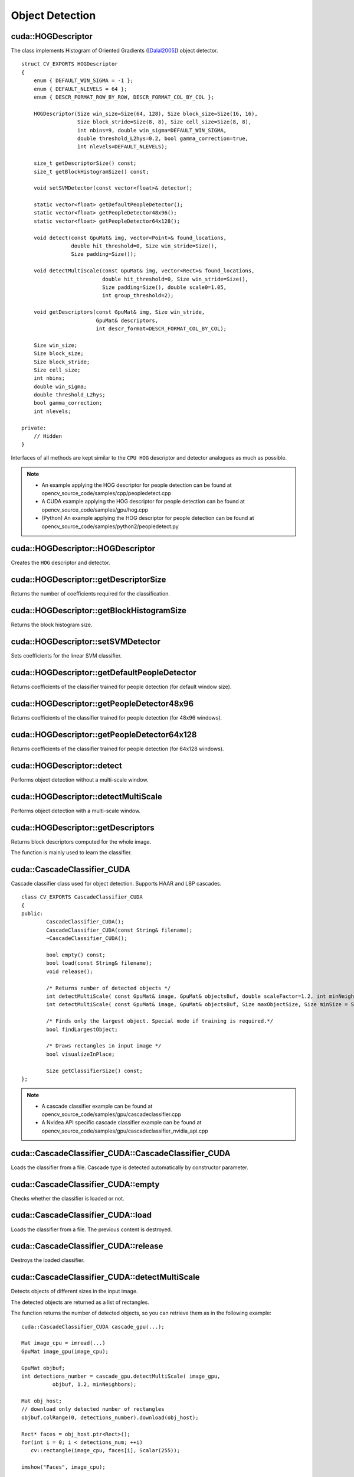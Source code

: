 Object Detection
================

.. highlight:: cpp



cuda::HOGDescriptor
-------------------
.. ocv:struct:: cuda::HOGDescriptor

The class implements Histogram of Oriented Gradients ([Dalal2005]_) object detector. ::

    struct CV_EXPORTS HOGDescriptor
    {
        enum { DEFAULT_WIN_SIGMA = -1 };
        enum { DEFAULT_NLEVELS = 64 };
        enum { DESCR_FORMAT_ROW_BY_ROW, DESCR_FORMAT_COL_BY_COL };

        HOGDescriptor(Size win_size=Size(64, 128), Size block_size=Size(16, 16),
                      Size block_stride=Size(8, 8), Size cell_size=Size(8, 8),
                      int nbins=9, double win_sigma=DEFAULT_WIN_SIGMA,
                      double threshold_L2hys=0.2, bool gamma_correction=true,
                      int nlevels=DEFAULT_NLEVELS);

        size_t getDescriptorSize() const;
        size_t getBlockHistogramSize() const;

        void setSVMDetector(const vector<float>& detector);

        static vector<float> getDefaultPeopleDetector();
        static vector<float> getPeopleDetector48x96();
        static vector<float> getPeopleDetector64x128();

        void detect(const GpuMat& img, vector<Point>& found_locations,
                    double hit_threshold=0, Size win_stride=Size(),
                    Size padding=Size());

        void detectMultiScale(const GpuMat& img, vector<Rect>& found_locations,
                              double hit_threshold=0, Size win_stride=Size(),
                              Size padding=Size(), double scale0=1.05,
                              int group_threshold=2);

        void getDescriptors(const GpuMat& img, Size win_stride,
                            GpuMat& descriptors,
                            int descr_format=DESCR_FORMAT_COL_BY_COL);

        Size win_size;
        Size block_size;
        Size block_stride;
        Size cell_size;
        int nbins;
        double win_sigma;
        double threshold_L2hys;
        bool gamma_correction;
        int nlevels;

    private:
        // Hidden
    }


Interfaces of all methods are kept similar to the ``CPU HOG`` descriptor and detector analogues as much as possible.

.. note::

   * An example applying the HOG descriptor for people detection can be found at opencv_source_code/samples/cpp/peopledetect.cpp
   * A CUDA example applying the HOG descriptor for people detection can be found at opencv_source_code/samples/gpu/hog.cpp

   * (Python) An example applying the HOG descriptor for people detection can be found at opencv_source_code/samples/python2/peopledetect.py



cuda::HOGDescriptor::HOGDescriptor
----------------------------------
Creates the ``HOG`` descriptor and detector.

.. ocv:function:: cuda::HOGDescriptor::HOGDescriptor(Size win_size=Size(64, 128), Size block_size=Size(16, 16), Size block_stride=Size(8, 8), Size cell_size=Size(8, 8), int nbins=9, double win_sigma=DEFAULT_WIN_SIGMA, double threshold_L2hys=0.2, bool gamma_correction=true, int nlevels=DEFAULT_NLEVELS)

   :param win_size: Detection window size. Align to block size and block stride.

   :param block_size: Block size in pixels. Align to cell size. Only (16,16) is supported for now.

   :param block_stride: Block stride. It must be a multiple of cell size.

   :param cell_size: Cell size. Only (8, 8) is supported for now.

   :param nbins: Number of bins. Only 9 bins per cell are supported for now.

   :param win_sigma: Gaussian smoothing window parameter.

   :param threshold_L2hys: L2-Hys normalization method shrinkage.

   :param gamma_correction: Flag to specify whether the gamma correction preprocessing is required or not.

   :param nlevels: Maximum number of detection window increases.



cuda::HOGDescriptor::getDescriptorSize
--------------------------------------
Returns the number of coefficients required for the classification.

.. ocv:function:: size_t cuda::HOGDescriptor::getDescriptorSize() const



cuda::HOGDescriptor::getBlockHistogramSize
------------------------------------------
Returns the block histogram size.

.. ocv:function:: size_t cuda::HOGDescriptor::getBlockHistogramSize() const



cuda::HOGDescriptor::setSVMDetector
-----------------------------------
Sets coefficients for the linear SVM classifier.

.. ocv:function:: void cuda::HOGDescriptor::setSVMDetector(const vector<float>& detector)



cuda::HOGDescriptor::getDefaultPeopleDetector
---------------------------------------------
Returns coefficients of the classifier trained for people detection (for default window size).

.. ocv:function:: static vector<float> cuda::HOGDescriptor::getDefaultPeopleDetector()



cuda::HOGDescriptor::getPeopleDetector48x96
-------------------------------------------
Returns coefficients of the classifier trained for people detection (for 48x96 windows).

.. ocv:function:: static vector<float> cuda::HOGDescriptor::getPeopleDetector48x96()



cuda::HOGDescriptor::getPeopleDetector64x128
--------------------------------------------
Returns coefficients of the classifier trained for people detection (for 64x128 windows).

.. ocv:function:: static vector<float> cuda::HOGDescriptor::getPeopleDetector64x128()



cuda::HOGDescriptor::detect
---------------------------
Performs object detection without a multi-scale window.

.. ocv:function:: void cuda::HOGDescriptor::detect(const GpuMat& img, vector<Point>& found_locations, double hit_threshold=0, Size win_stride=Size(), Size padding=Size())

   :param img: Source image.  ``CV_8UC1``  and  ``CV_8UC4`` types are supported for now.

   :param found_locations: Left-top corner points of detected objects boundaries.

   :param hit_threshold: Threshold for the distance between features and SVM classifying plane. Usually it is 0 and should be specfied in the detector coefficients (as the last free coefficient). But if the free coefficient is omitted (which is allowed), you can specify it manually here.

   :param win_stride: Window stride. It must be a multiple of block stride.

   :param padding: Mock parameter to keep the CPU interface compatibility. It must be (0,0).



cuda::HOGDescriptor::detectMultiScale
-------------------------------------
Performs object detection with a multi-scale window.

.. ocv:function:: void cuda::HOGDescriptor::detectMultiScale(const GpuMat& img, vector<Rect>& found_locations, double hit_threshold=0, Size win_stride=Size(), Size padding=Size(), double scale0=1.05, int group_threshold=2)

   :param img: Source image. See  :ocv:func:`cuda::HOGDescriptor::detect`  for type limitations.

   :param found_locations: Detected objects boundaries.

   :param hit_threshold: Threshold for the distance between features and SVM classifying plane. See  :ocv:func:`cuda::HOGDescriptor::detect`  for details.

   :param win_stride: Window stride. It must be a multiple of block stride.

   :param padding: Mock parameter to keep the CPU interface compatibility. It must be (0,0).

   :param scale0: Coefficient of the detection window increase.

   :param group_threshold: Coefficient to regulate the similarity threshold. When detected, some objects can be covered by many rectangles. 0 means not to perform grouping. See  :ocv:func:`groupRectangles` .



cuda::HOGDescriptor::getDescriptors
-----------------------------------
Returns block descriptors computed for the whole image.

.. ocv:function:: void cuda::HOGDescriptor::getDescriptors(const GpuMat& img, Size win_stride, GpuMat& descriptors, int descr_format=DESCR_FORMAT_COL_BY_COL)

   :param img: Source image. See  :ocv:func:`cuda::HOGDescriptor::detect`  for type limitations.

   :param win_stride: Window stride. It must be a multiple of block stride.

   :param descriptors: 2D array of descriptors.

   :param descr_format: Descriptor storage format:

        * **DESCR_FORMAT_ROW_BY_ROW** - Row-major order.

        * **DESCR_FORMAT_COL_BY_COL** - Column-major order.

The function is mainly used to learn the classifier.



cuda::CascadeClassifier_CUDA
----------------------------
.. ocv:class:: cuda::CascadeClassifier_CUDA

Cascade classifier class used for object detection. Supports HAAR and LBP cascades. ::

    class CV_EXPORTS CascadeClassifier_CUDA
    {
    public:
            CascadeClassifier_CUDA();
            CascadeClassifier_CUDA(const String& filename);
            ~CascadeClassifier_CUDA();

            bool empty() const;
            bool load(const String& filename);
            void release();

            /* Returns number of detected objects */
            int detectMultiScale( const GpuMat& image, GpuMat& objectsBuf, double scaleFactor=1.2, int minNeighbors=4, Size minSize=Size());
            int detectMultiScale( const GpuMat& image, GpuMat& objectsBuf, Size maxObjectSize, Size minSize = Size(), double scaleFactor = 1.1, int minNeighbors = 4);

            /* Finds only the largest object. Special mode if training is required.*/
            bool findLargestObject;

            /* Draws rectangles in input image */
            bool visualizeInPlace;

            Size getClassifierSize() const;
    };

.. note::

   * A cascade classifier example can be found at opencv_source_code/samples/gpu/cascadeclassifier.cpp
   * A Nvidea API specific cascade classifier example can be found at opencv_source_code/samples/gpu/cascadeclassifier_nvidia_api.cpp



cuda::CascadeClassifier_CUDA::CascadeClassifier_CUDA
----------------------------------------------------
Loads the classifier from a file. Cascade type is detected automatically by constructor parameter.

.. ocv:function:: cuda::CascadeClassifier_CUDA::CascadeClassifier_CUDA(const String& filename)

    :param filename: Name of the file from which the classifier is loaded. Only the old ``haar`` classifier (trained by the ``haar`` training application) and NVIDIA's ``nvbin`` are supported for HAAR and only new type of OpenCV XML cascade supported for LBP.



cuda::CascadeClassifier_CUDA::empty
-----------------------------------
Checks whether the classifier is loaded or not.

.. ocv:function:: bool cuda::CascadeClassifier_CUDA::empty() const



cuda::CascadeClassifier_CUDA::load
----------------------------------
Loads the classifier from a file. The previous content is destroyed.

.. ocv:function:: bool cuda::CascadeClassifier_CUDA::load(const String& filename)

    :param filename: Name of the file from which the classifier is loaded. Only the old ``haar`` classifier (trained by the ``haar`` training application) and NVIDIA's ``nvbin`` are supported for HAAR and only new type of OpenCV XML cascade supported for LBP.



cuda::CascadeClassifier_CUDA::release
-------------------------------------
Destroys the loaded classifier.

.. ocv:function:: void cuda::CascadeClassifier_CUDA::release()



cuda::CascadeClassifier_CUDA::detectMultiScale
----------------------------------------------
Detects objects of different sizes in the input image.

.. ocv:function:: int cuda::CascadeClassifier_CUDA::detectMultiScale(const GpuMat& image, GpuMat& objectsBuf, double scaleFactor=1.2, int minNeighbors=4, Size minSize=Size())

.. ocv:function:: int cuda::CascadeClassifier_CUDA::detectMultiScale(const GpuMat& image, GpuMat& objectsBuf, Size maxObjectSize, Size minSize = Size(), double scaleFactor = 1.1, int minNeighbors = 4)

    :param image: Matrix of type  ``CV_8U``  containing an image where objects should be detected.

    :param objectsBuf: Buffer to store detected objects (rectangles). If it is empty, it is allocated with the default size. If not empty, the function searches not more than N objects, where ``N = sizeof(objectsBufer's data)/sizeof(cv::Rect)``.

    :param maxObjectSize: Maximum possible object size. Objects larger than that are ignored. Used for second signature and supported only for LBP cascades.

    :param scaleFactor:  Parameter specifying how much the image size is reduced at each image scale.

    :param minNeighbors: Parameter specifying how many neighbors each candidate rectangle should have to retain it.

    :param minSize: Minimum possible object size. Objects smaller than that are ignored.

The detected objects are returned as a list of rectangles.

The function returns the number of detected objects, so you can retrieve them as in the following example: ::

    cuda::CascadeClassifier_CUDA cascade_gpu(...);

    Mat image_cpu = imread(...)
    GpuMat image_gpu(image_cpu);

    GpuMat objbuf;
    int detections_number = cascade_gpu.detectMultiScale( image_gpu,
              objbuf, 1.2, minNeighbors);

    Mat obj_host;
    // download only detected number of rectangles
    objbuf.colRange(0, detections_number).download(obj_host);

    Rect* faces = obj_host.ptr<Rect>();
    for(int i = 0; i < detections_num; ++i)
       cv::rectangle(image_cpu, faces[i], Scalar(255));

    imshow("Faces", image_cpu);


.. seealso:: :ocv:func:`CascadeClassifier::detectMultiScale`



.. [Dalal2005] Navneet Dalal and Bill Triggs. *Histogram of oriented gradients for human detection*. 2005.
